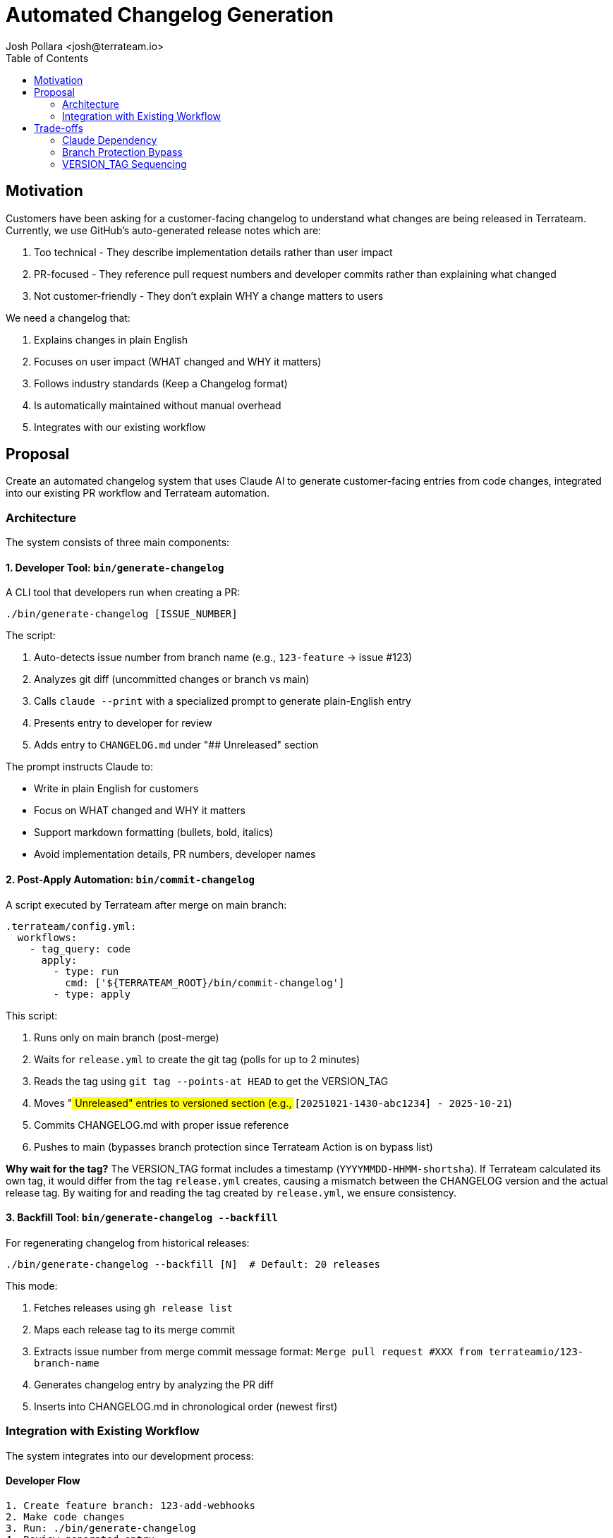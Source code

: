 = Automated Changelog Generation
:authors: Josh Pollara <josh@terrateam.io>
:state: discussion
:labels: developer-experience, documentation, automation
:source-highlighter: highlight.js
:toc:

== Motivation

Customers have been asking for a customer-facing changelog to understand what changes are being released in Terrateam. Currently, we use GitHub's auto-generated release notes which are:

. Too technical - They describe implementation details rather than user impact
. PR-focused - They reference pull request numbers and developer commits rather than explaining what changed
. Not customer-friendly - They don't explain WHY a change matters to users

We need a changelog that:

. Explains changes in plain English
. Focuses on user impact (WHAT changed and WHY it matters)
. Follows industry standards (Keep a Changelog format)
. Is automatically maintained without manual overhead
. Integrates with our existing workflow

== Proposal

Create an automated changelog system that uses Claude AI to generate customer-facing entries from code changes, integrated into our existing PR workflow and Terrateam automation.

=== Architecture

The system consists of three main components:

==== 1. Developer Tool: `bin/generate-changelog`

A CLI tool that developers run when creating a PR:

[source,bash]
----
./bin/generate-changelog [ISSUE_NUMBER]
----

The script:

. Auto-detects issue number from branch name (e.g., `123-feature` → issue #123)
. Analyzes git diff (uncommitted changes or branch vs main)
. Calls `claude --print` with a specialized prompt to generate plain-English entry
. Presents entry to developer for review
. Adds entry to `CHANGELOG.md` under "## Unreleased" section

The prompt instructs Claude to:

* Write in plain English for customers
* Focus on WHAT changed and WHY it matters
* Support markdown formatting (bullets, bold, italics)
* Avoid implementation details, PR numbers, developer names

==== 2. Post-Apply Automation: `bin/commit-changelog`

A script executed by Terrateam after merge on main branch:

[source,bash]
----
.terrateam/config.yml:
  workflows:
    - tag_query: code
      apply:
        - type: run
          cmd: ['${TERRATEAM_ROOT}/bin/commit-changelog']
        - type: apply
----

This script:

. Runs only on main branch (post-merge)
. Waits for `release.yml` to create the git tag (polls for up to 2 minutes)
. Reads the tag using `git tag --points-at HEAD` to get the VERSION_TAG
. Moves "## Unreleased" entries to versioned section (e.g., `## [20251021-1430-abc1234] - 2025-10-21`)
. Commits CHANGELOG.md with proper issue reference
. Pushes to main (bypasses branch protection since Terrateam Action is on bypass list)

**Why wait for the tag?** The VERSION_TAG format includes a timestamp (`YYYYMMDD-HHMM-shortsha`). If Terrateam calculated its own tag, it would differ from the tag `release.yml` creates, causing a mismatch between the CHANGELOG version and the actual release tag. By waiting for and reading the tag created by `release.yml`, we ensure consistency.

==== 3. Backfill Tool: `bin/generate-changelog --backfill`

For regenerating changelog from historical releases:

[source,bash]
----
./bin/generate-changelog --backfill [N]  # Default: 20 releases
----

This mode:

. Fetches releases using `gh release list`
. Maps each release tag to its merge commit
. Extracts issue number from merge commit message format: `Merge pull request #XXX from terrateamio/123-branch-name`
. Generates changelog entry by analyzing the PR diff
. Inserts into CHANGELOG.md in chronological order (newest first)

=== Integration with Existing Workflow

The system integrates into our development process:

==== Developer Flow

[source]
----
1. Create feature branch: 123-add-webhooks
2. Make code changes
3. Run: ./bin/generate-changelog
4. Review generated entry
5. Entry added to CHANGELOG.md under "Unreleased"
6. git add CHANGELOG.md
7. git commit -m "#123 ADD Support for custom webhooks"
8. Create PR and merge
----

==== Post-Merge Automation

[source]
----
1. PR merges to main
2. GitHub Actions starts release workflow
3. Terrateam runs apply workflow
4. bin/commit-changelog executes:
   - Generates VERSION_TAG: 20251021-1430-abc1234
   - Moves Unreleased → ## [VERSION_TAG] - DATE
   - Commits: "#123 REFACTOR Finalize CHANGELOG for VERSION_TAG"
   - Pushes to main (bypasses branch protection)
5. GitHub Actions creates release with VERSION_TAG
----

== Trade-offs

=== Claude Dependency

*Trade-off:* Relies on `claude` CLI being installed and authenticated.

*Mitigation:*

* Claude is already used in development
* Fallback: developer can write entry manually
* Future: could support multiple AI providers

=== Branch Protection Bypass

*Trade-off:* Terrateam Action can bypass branch protection to commit CHANGELOG.

*Mitigation:*

* Only modifies CHANGELOG.md (low risk)
* All commits traceable with issue numbers
* Changes already reviewed in PR (just moving sections)
* Alternative would be manual backfill, losing automation

=== VERSION_TAG Sequencing

*Challenge:* VERSION_TAG uses timestamp (`YYYYMMDD-HHMM-shortsha`), but we need the same tag in both CHANGELOG and git releases.

*Solution:*

* `release.yml` runs first on merge, calculates and creates the git tag immediately
* `bin/commit-changelog` waits for the tag to exist (polls up to 2 minutes)
* Reads the tag using `git tag --points-at HEAD`
* Uses that tag to finalize CHANGELOG
* `release.yml` ignores CHANGELOG.md commits via `paths-ignore` to prevent double-triggering

*Why not calculate twice?* If both scripts independently run `date +'%Y%m%d-%H%M'`, they could execute in different minutes, creating mismatched tags (e.g., `20251021-1430-abc1234` vs `20251021-1431-abc1234`).
